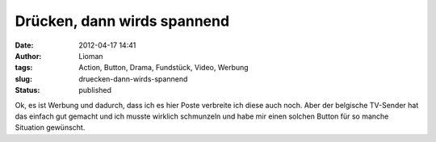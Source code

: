Drücken, dann wirds spannend
############################
:date: 2012-04-17 14:41
:author: Lioman
:tags: Action, Button, Drama, Fundstück, Video, Werbung
:slug: druecken-dann-wirds-spannend
:status: published

Ok, es ist Werbung und dadurch, dass ich es hier Poste verbreite ich
diese auch noch. Aber der belgische TV-Sender hat das einfach gut
gemacht und ich musste wirklich schmunzeln und habe mir einen solchen
Button für so manche Situation gewünscht.

.. youtube:: 316AzLYfAzw
   :class: youtube-16x9

 
